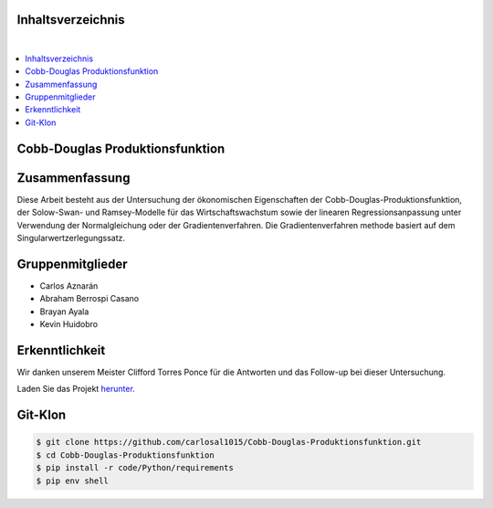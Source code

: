 Inhaltsverzeichnis
==================
.. contents:: ⠀

Cobb-Douglas Produktionsfunktion
================================

.. image:: /img/cobb-douglas.jpg
    :height: 100px
    :width: 200 px
    :scale: 50 %
    :alt: alternate text
    :align: right

Zusammenfassung
===============

Diese Arbeit besteht aus der Untersuchung der ökonomischen Eigenschaften der Cobb-Douglas-Produktionsfunktion, der Solow-Swan- und Ramsey-Modelle für das Wirtschaftswachstum sowie der linearen Regressionsanpassung unter Verwendung der Normalgleichung oder der Gradientenverfahren. Die Gradientenverfahren methode basiert auf dem Singularwertzerlegungssatz.

Gruppenmitglieder
=================

* Carlos Aznarán
* Abraham Berrospi Casano
* Brayan Ayala
* Kevin Huidobro

Erkenntlichkeit
===============

Wir danken unserem Meister Clifford Torres Ponce für die Antworten und das Follow-up bei dieser Untersuchung.


Laden Sie das Projekt herunter_.

.. _herunter: https://github.com/carlosal1015/Finite-element-method-FEM/archive/master.zip/


Git-Klon
========

.. code-block:: bash

    $ git clone https://github.com/carlosal1015/Cobb-Douglas-Produktionsfunktion.git
    $ cd Cobb-Douglas-Produktionsfunktion
    $ pip install -r code/Python/requirements
    $ pip env shell